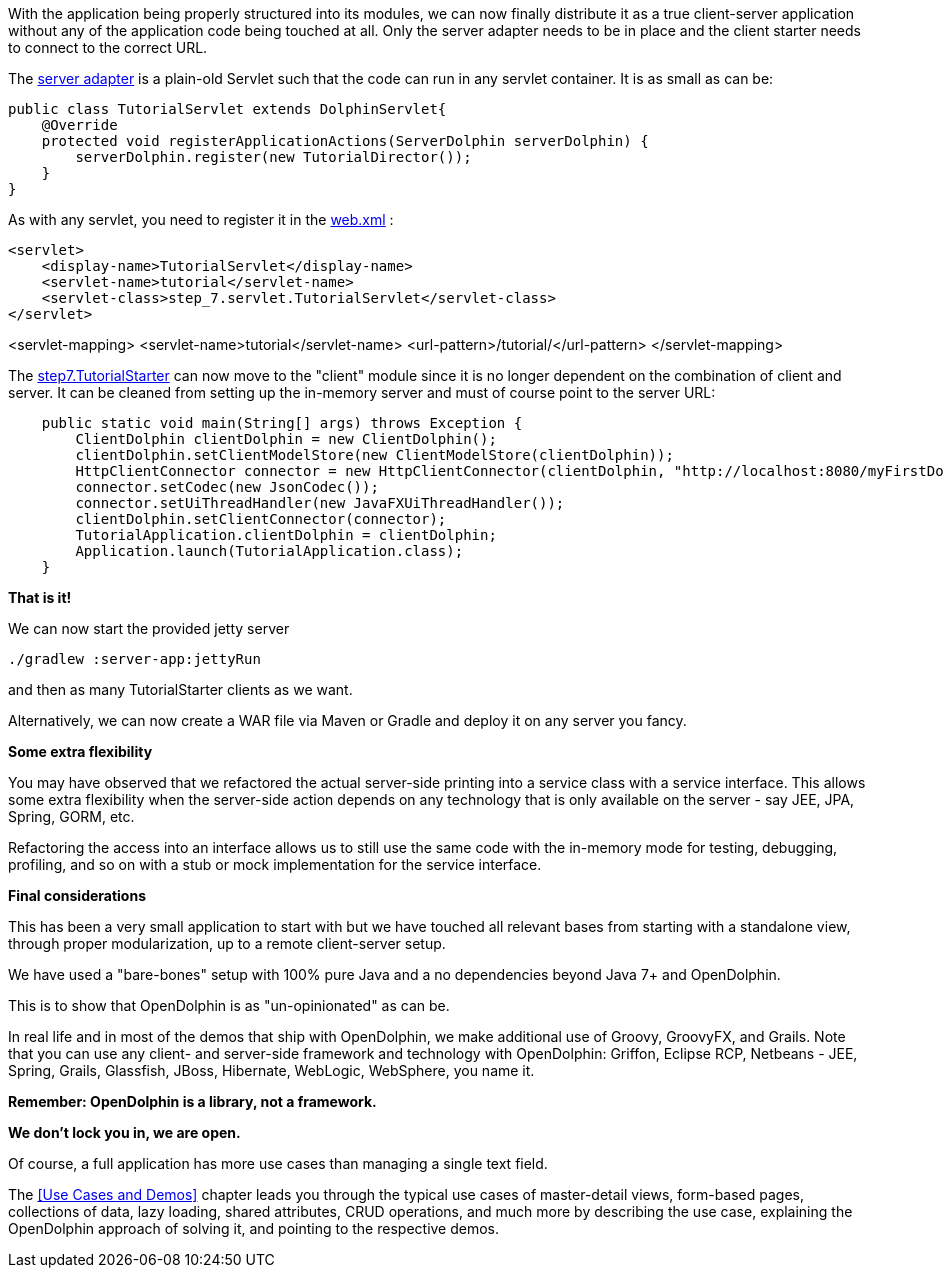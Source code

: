 With the application being properly structured into its modules, we can now finally distribute it as a
true client-server application without any of the application code being touched at all.
Only the server adapter needs to be in place and the client starter needs to
connect to the correct URL.

The link:https://github.com/canoo/DolphinJumpStart/blob/master/server/src/main/java/step_7/servlet/TutorialServlet.java[server adapter]
is a plain-old Servlet such that the code can run in any servlet container. It is as small as can be:

[source,java]
public class TutorialServlet extends DolphinServlet{
    @Override
    protected void registerApplicationActions(ServerDolphin serverDolphin) {
        serverDolphin.register(new TutorialDirector());
    }
}

As with any servlet, you need to register it in the
link:https://github.com/canoo/DolphinJumpStart/blob/master/server-app/src/main/webapp/WEB-INF/web.xml[web.xml] :

[source,xml]
<servlet>
    <display-name>TutorialServlet</display-name>
    <servlet-name>tutorial</servlet-name>
    <servlet-class>step_7.servlet.TutorialServlet</servlet-class>
</servlet>

<servlet-mapping>
    <servlet-name>tutorial</servlet-name>
    <url-pattern>/tutorial/</url-pattern>
</servlet-mapping>

The
link:https://github.com/canoo/DolphinJumpStart/blob/master/client/src/main/java/step_7/TutorialStarter.java[step7.TutorialStarter]
can now move to the "client" module since it is no longer dependent on the combination of client and server.
It can be cleaned from setting up the in-memory server and must of course point to the server URL:

[source,java]
    public static void main(String[] args) throws Exception {
        ClientDolphin clientDolphin = new ClientDolphin();
        clientDolphin.setClientModelStore(new ClientModelStore(clientDolphin));
        HttpClientConnector connector = new HttpClientConnector(clientDolphin, "http://localhost:8080/myFirstDolphin/tutorial/");
        connector.setCodec(new JsonCodec());
        connector.setUiThreadHandler(new JavaFXUiThreadHandler());
        clientDolphin.setClientConnector(connector);
        TutorialApplication.clientDolphin = clientDolphin;
        Application.launch(TutorialApplication.class);
    }


*That is it!*

We can now start the provided jetty server

[source]
----
./gradlew :server-app:jettyRun
----
and then as many TutorialStarter clients as we want.

Alternatively, we can now create a WAR file via Maven or Gradle and deploy it on any server you fancy.

*Some extra flexibility*

You may have observed that we refactored the actual server-side printing into a service class with
a service interface. This allows some extra flexibility when the server-side action depends on any
technology that is only available on the server - say JEE, JPA, Spring, GORM, etc.

Refactoring the access into an interface allows us to still use the same code
with the in-memory mode for testing, debugging, profiling, and so on with a
stub or mock implementation for the service interface.

*Final considerations*

This has been a very small application to start with but we have touched all relevant bases from
starting with a standalone view, through proper modularization, up to a remote client-server setup.

We have used a "bare-bones" setup with 100% pure Java and a no dependencies beyond Java 7+
and OpenDolphin.

This is to show that OpenDolphin is as "un-opinionated" as can be.

In real life and in most of the demos that ship with OpenDolphin, we make additional use of
Groovy, GroovyFX, and Grails. Note that you can use any client- and server-side framework
and technology
with OpenDolphin: Griffon, Eclipse RCP, Netbeans - JEE, Spring, Grails, Glassfish, JBoss, Hibernate,
WebLogic, WebSphere, you name it.

*Remember: OpenDolphin is a library, not a framework.*

*We don't lock you in, we are open.*

Of course, a full application has more use cases than managing a single text field.

The <<Use Cases and Demos>> chapter leads you through the typical use cases of
master-detail views, form-based pages, collections of data, lazy loading, shared attributes,
CRUD operations, and much more by describing the use case, explaining the
OpenDolphin approach of solving it, and pointing to the respective demos.
